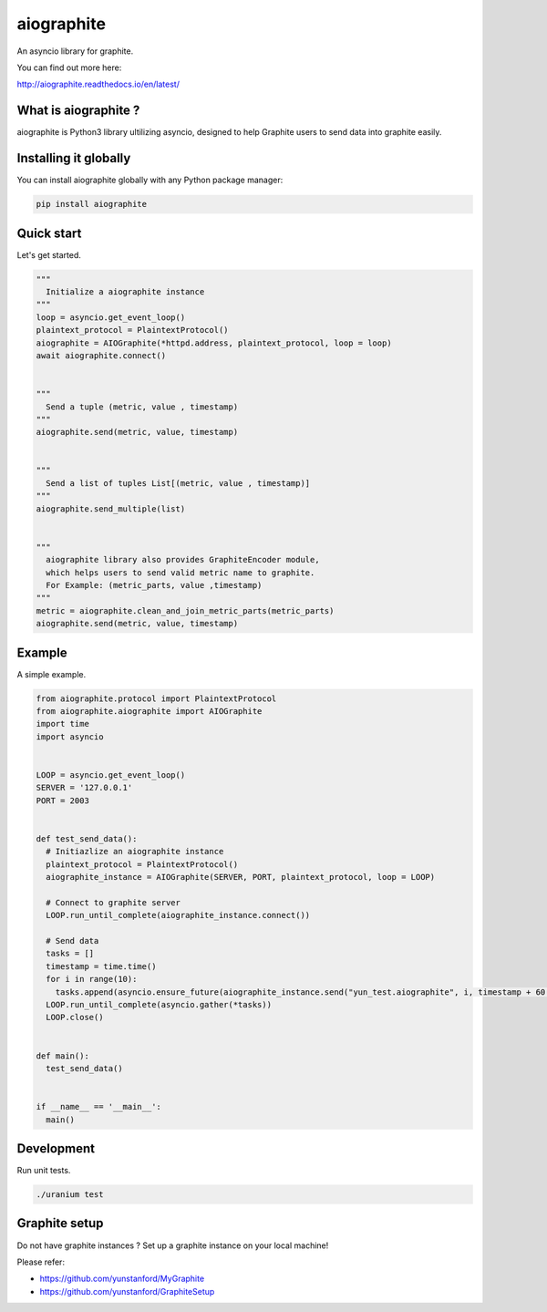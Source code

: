 aiographite
===========

.. image:: https://travis-ci.org/zillow/aiographite.svg?branch=master
    :alt: build status
    :target: https://travis-ci.org/zillow/aiographite

.. image:: https://coveralls.io/repos/github/zillow/aiographite/badge.svg?branch=master
    :alt: coverage status
    :target: https://coveralls.io/github/zillow/aiographite?branch=master


An asyncio library for graphite.

You can find out more here:

http://aiographite.readthedocs.io/en/latest/


---------------------
What is aiographite ?
---------------------

aiographite is Python3 library ultilizing asyncio, designed
to help Graphite users to send data into graphite easily.


----------------------
Installing it globally
----------------------

You can install aiographite globally with any Python package manager:

.. code::

    pip install aiographite


----------------------
Quick start
----------------------

Let's get started.

.. code::

    """
      Initialize a aiographite instance
    """
    loop = asyncio.get_event_loop()
    plaintext_protocol = PlaintextProtocol()
    aiographite = AIOGraphite(*httpd.address, plaintext_protocol, loop = loop)
    await aiographite.connect()


    """
      Send a tuple (metric, value , timestamp)
    """
    aiographite.send(metric, value, timestamp)


    """
      Send a list of tuples List[(metric, value , timestamp)]
    """
    aiographite.send_multiple(list)


    """
      aiographite library also provides GraphiteEncoder module,
      which helps users to send valid metric name to graphite.
      For Example: (metric_parts, value ,timestamp)
    """
    metric = aiographite.clean_and_join_metric_parts(metric_parts)
    aiographite.send(metric, value, timestamp)


----------------------
Example
----------------------

A simple example.

.. code::

    from aiographite.protocol import PlaintextProtocol
    from aiographite.aiographite import AIOGraphite
    import time
    import asyncio


    LOOP = asyncio.get_event_loop()
    SERVER = '127.0.0.1'
    PORT = 2003


    def test_send_data():
      # Initiazlize an aiographite instance
      plaintext_protocol = PlaintextProtocol()
      aiographite_instance = AIOGraphite(SERVER, PORT, plaintext_protocol, loop = LOOP)

      # Connect to graphite server
      LOOP.run_until_complete(aiographite_instance.connect())

      # Send data
      tasks = []
      timestamp = time.time()
      for i in range(10):
        tasks.append(asyncio.ensure_future(aiographite_instance.send("yun_test.aiographite", i, timestamp + 60 * i)))
      LOOP.run_until_complete(asyncio.gather(*tasks))
      LOOP.close()  


    def main():
      test_send_data()


    if __name__ == '__main__':
      main()


----------------------
Development
----------------------

Run unit tests.

.. code::

    ./uranium test


----------------------
Graphite setup
----------------------

Do not have graphite instances ? Set up a graphite instance on your local machine! 

Please refer:

* https://github.com/yunstanford/MyGraphite
* https://github.com/yunstanford/GraphiteSetup
